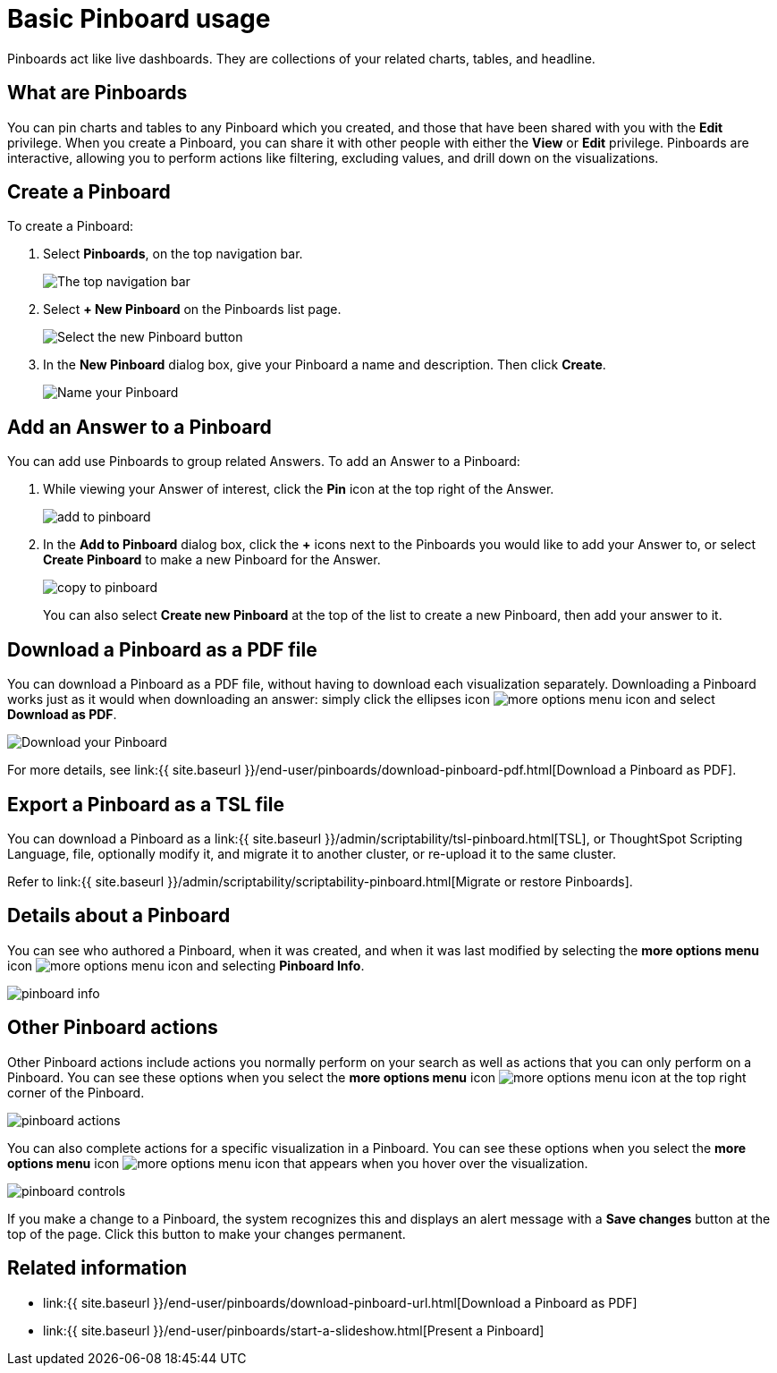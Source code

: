 = Basic Pinboard usage
:last_updated: 7/21/2020
:permalink: /:collection/:path.html
:sidebar: mydoc_sidebar
:summary: Create a new Pinboard to group and manage related search results. Pinboards are the ThoughtSpot term for a dashboard.

Pinboards act like live dashboards.
They are collections of your related charts, tables, and headline.

== What are Pinboards

You can pin charts and tables to any Pinboard which you created, and those that have been shared with you with the *Edit* privilege.
When you create a Pinboard, you can share it with other people with either the *View* or *Edit* privilege.
Pinboards are interactive, allowing you to perform actions like filtering, excluding values, and drill down on the visualizations.

== Create a Pinboard

To create a Pinboard:

. Select *Pinboards*, on the top navigation bar.
+
image::{{ site.baseurl }}/images/click-pinboards.png[The top navigation bar]

. Select *+ New Pinboard* on the Pinboards list page.
+
image::{{ site.baseurl }}/images/add_new_pinboard.png[Select the new Pinboard button]

. In the *New Pinboard* dialog box, give your Pinboard a name and description.
Then click *Create*.
+
image::{{ site.baseurl }}/images/new_pinboard.png[Name your Pinboard]

== Add an Answer to a Pinboard

You can add use Pinboards to group related Answers.
To add an Answer to a Pinboard:

. While viewing your Answer of interest, click the *Pin* icon at the top right of the Answer.
+
image::{{ site.baseurl }}/images/add_to_pinboard.png[]

. In the *Add to Pinboard* dialog box, click the *+* icons next to the Pinboards you would like to add your Answer to, or select *Create Pinboard* to make a new Pinboard for the Answer.
+
image::{{ site.baseurl }}/images/copy_to_pinboard.png[]
+
You can also select *Create new Pinboard* at the top of the list to create a new Pinboard, then add your answer to it.

== Download a Pinboard as a PDF file

You can download a Pinboard as a PDF file, without having to download each visualization separately.
Downloading a Pinboard works just as it would when downloading an answer: simply click the ellipses icon image:{{ site.baseurl }}/images/icon-ellipses.png[more options menu icon] and select *Download as PDF*.

image::{{ site.baseurl }}/images/pinboard-download-pdf.png[Download your Pinboard]

For more details, see link:{{ site.baseurl }}/end-user/pinboards/download-pinboard-pdf.html[Download a Pinboard as PDF].

== Export a Pinboard as a TSL file

You can download a Pinboard as a link:{{ site.baseurl }}/admin/scriptability/tsl-pinboard.html[TSL], or ThoughtSpot Scripting Language, file, optionally modify it, and migrate it to another cluster, or re-upload it to the same cluster.

Refer to link:{{ site.baseurl }}/admin/scriptability/scriptability-pinboard.html[Migrate or restore Pinboards].

== Details about a Pinboard

You can see who authored a Pinboard, when it was created, and when it was last modified by selecting the *more options menu* icon image:{{ site.baseurl }}/images/icon-ellipses.png[more options menu icon] and selecting *Pinboard Info*.

image::{{ site.baseurl }}/images/pinboard-info.png[]

== Other Pinboard actions

Other Pinboard actions include actions you normally perform on your search as well as actions that you can only perform on a Pinboard.
You can see these options when you select the *more options menu* icon image:{{ site.baseurl }}/images/icon-ellipses.png[more options menu icon] at the top right corner of the Pinboard.

image::{{ site.baseurl }}/images/pinboard_actions.png[]

You can also complete actions for a specific visualization in a Pinboard.
You can see these options when you select the *more options menu* icon image:{{ site.baseurl }}/images/icon-ellipses.png[more options menu icon] that appears when you hover over the visualization.

image::{{ site.baseurl }}/images/pinboard-controls.png[]

If you make a change to a Pinboard, the system recognizes this and displays an alert message with a *Save changes* button at the top of the page.
Click this button to make your changes permanent.

== Related information

* link:{{ site.baseurl }}/end-user/pinboards/download-pinboard-url.html[Download a Pinboard as PDF]
* link:{{ site.baseurl }}/end-user/pinboards/start-a-slideshow.html[Present a Pinboard]
